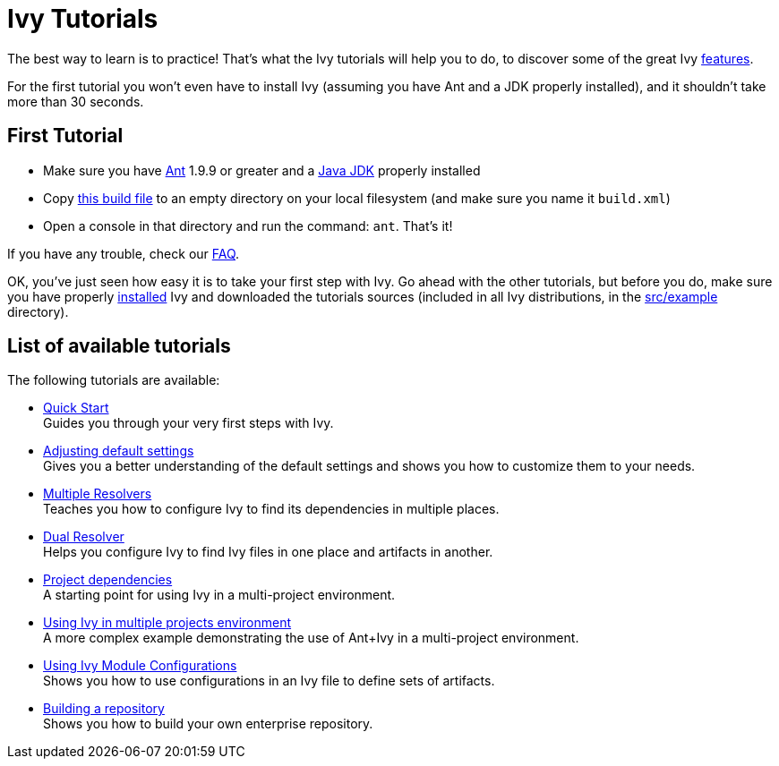 ////
   Licensed to the Apache Software Foundation (ASF) under one
   or more contributor license agreements.  See the NOTICE file
   distributed with this work for additional information
   regarding copyright ownership.  The ASF licenses this file
   to you under the Apache License, Version 2.0 (the
   "License"); you may not use this file except in compliance
   with the License.  You may obtain a copy of the License at

     http://www.apache.org/licenses/LICENSE-2.0

   Unless required by applicable law or agreed to in writing,
   software distributed under the License is distributed on an
   "AS IS" BASIS, WITHOUT WARRANTIES OR CONDITIONS OF ANY
   KIND, either express or implied.  See the License for the
   specific language governing permissions and limitations
   under the License.
////

= Ivy Tutorials

The best way to learn is to practice! That's what the Ivy tutorials will help you to do, to discover some of the great Ivy link:https://ant.apache.org/ivy/features.html[features].

For the first tutorial you won't even have to install Ivy (assuming you have Ant and a JDK properly installed), and it shouldn't take more than 30 seconds.

== First Tutorial


    * Make sure you have link:https://ant.apache.org/[Ant] 1.9.9 or greater and a link:http://www.oracle.com/technetwork/java/javase/downloads/index.html[Java JDK] properly installed +

    * Copy link:samples/build.xml[this build file] to an empty directory on your local filesystem (and make sure you name it `build.xml`) +

    * Open a console in that directory and run the command: `ant`. That's it! +

If you have any trouble, check our link:https://ant.apache.org/ivy/faq.html[FAQ].

OK, you've just seen how easy it is to take your first step with Ivy. Go ahead with the other tutorials, but before you do, make sure you have properly link:install{outfilesuffix}[installed] Ivy and downloaded the tutorials sources (included in all Ivy distributions, in the link:https://git-wip-us.apache.org/repos/asf?p=ant-ivy.git;a=tree;f=src/example[src/example] directory).

== List of available tutorials

The following tutorials are available:


    * link:tutorial/start{outfilesuffix}[Quick Start] +
        Guides you through your very first steps with Ivy.

    * link:tutorial/defaultconf{outfilesuffix}[Adjusting default settings] +
        Gives you a better understanding of the default settings and shows you how to customize them to your needs.

    * link:tutorial/multiple{outfilesuffix}[Multiple Resolvers] +
        Teaches you how to configure Ivy to find its dependencies in multiple places.

    * link:tutorial/dual{outfilesuffix}[Dual Resolver] +
        Helps you configure Ivy to find Ivy files in one place and artifacts in another.

    * link:tutorial/dependence{outfilesuffix}[Project dependencies] +
        A starting point for using Ivy in a multi-project environment.

    * link:tutorial/multiproject{outfilesuffix}[Using Ivy in multiple projects environment] +
        A more complex example demonstrating the use of Ant+Ivy in a multi-project environment.

    * link:tutorial/conf{outfilesuffix}[Using Ivy Module Configurations] +
        Shows you how to use configurations in an Ivy file to define sets of artifacts.

    * link:tutorial/build-repository{outfilesuffix}[Building a repository] +
        Shows you how to build your own enterprise repository.
